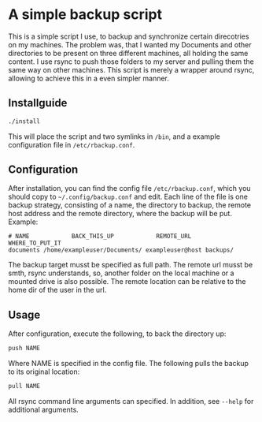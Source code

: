 * A simple backup script
This is a simple script I use, to backup and synchronize certain direcotries on my machines. The problem was, that I wanted my Documents and other directories to be present on three different machines, all holding the same content. I use rsync to push those folders to my server and pulling them the same way on other machines. This script is merely a wrapper around rsync, allowing to achieve this in a even simpler manner.

** Installguide
#+begin_src bash
./install
#+end_src
This will place the script and two symlinks in =/bin=, and a example configuration file in =/etc/rbackup.conf=.

** Configuration
After installation, you can find the config file =/etc/rbackup.conf=, which you should copy to =~/.config/backup.conf= and edit.
Each line of the file is one backup strategy, consisting of a name, the directory to backup, the remote host address and the remote directory, where the backup will be put.
Example:
#+begin_src
# NAME            BACK_THIS_UP            REMOTE_URL    WHERE_TO_PUT_IT
documents /home/exampleuser/Documents/ exampleuser@host backups/
#+end_src
The backup target musst be specified as full path. The remote url musst be smth, rsync understands, so, another folder on the local machine or a mounted drive is also possible. The remote location can be relative to the home dir of the user in the url.

** Usage
After configuration, execute the following, to back the directory up:
#+begin_src bash
push NAME
#+end_src
Where NAME is specified in the config file.
The following pulls the backup to its original location:
#+begin_src bash
pull NAME
#+end_src
All rsync command line arguments can specified. In addition, see =--help= for additional arguments.
